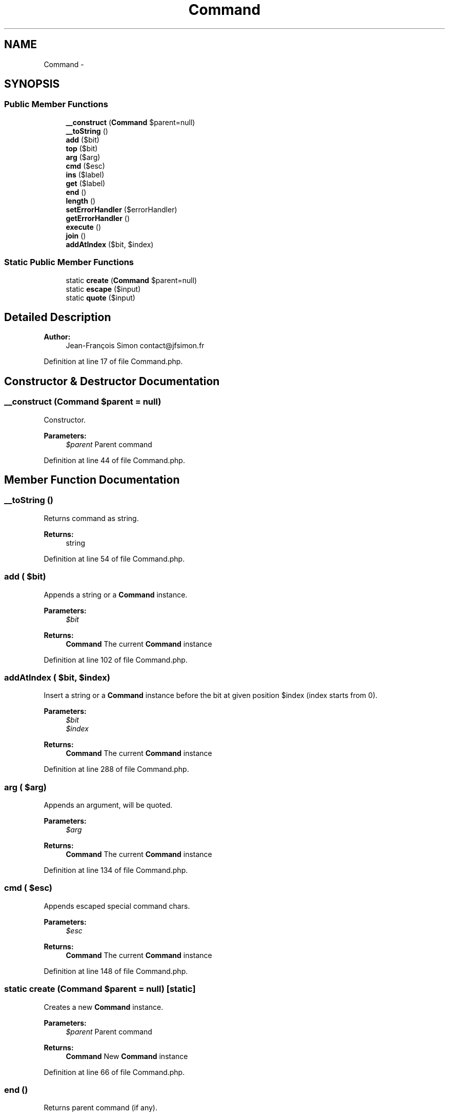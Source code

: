 .TH "Command" 3 "Tue Apr 14 2015" "Version 1.0" "VirtualSCADA" \" -*- nroff -*-
.ad l
.nh
.SH NAME
Command \- 
.SH SYNOPSIS
.br
.PP
.SS "Public Member Functions"

.in +1c
.ti -1c
.RI "\fB__construct\fP (\fBCommand\fP $parent=null)"
.br
.ti -1c
.RI "\fB__toString\fP ()"
.br
.ti -1c
.RI "\fBadd\fP ($bit)"
.br
.ti -1c
.RI "\fBtop\fP ($bit)"
.br
.ti -1c
.RI "\fBarg\fP ($arg)"
.br
.ti -1c
.RI "\fBcmd\fP ($esc)"
.br
.ti -1c
.RI "\fBins\fP ($label)"
.br
.ti -1c
.RI "\fBget\fP ($label)"
.br
.ti -1c
.RI "\fBend\fP ()"
.br
.ti -1c
.RI "\fBlength\fP ()"
.br
.ti -1c
.RI "\fBsetErrorHandler\fP (\\Closure $errorHandler)"
.br
.ti -1c
.RI "\fBgetErrorHandler\fP ()"
.br
.ti -1c
.RI "\fBexecute\fP ()"
.br
.ti -1c
.RI "\fBjoin\fP ()"
.br
.ti -1c
.RI "\fBaddAtIndex\fP ($bit, $index)"
.br
.in -1c
.SS "Static Public Member Functions"

.in +1c
.ti -1c
.RI "static \fBcreate\fP (\fBCommand\fP $parent=null)"
.br
.ti -1c
.RI "static \fBescape\fP ($input)"
.br
.ti -1c
.RI "static \fBquote\fP ($input)"
.br
.in -1c
.SH "Detailed Description"
.PP 

.PP
\fBAuthor:\fP
.RS 4
Jean-François Simon contact@jfsimon.fr 
.RE
.PP

.PP
Definition at line 17 of file Command\&.php\&.
.SH "Constructor & Destructor Documentation"
.PP 
.SS "__construct (\fBCommand\fP $parent = \fCnull\fP)"
Constructor\&.
.PP
\fBParameters:\fP
.RS 4
\fI$parent\fP Parent command 
.RE
.PP

.PP
Definition at line 44 of file Command\&.php\&.
.SH "Member Function Documentation"
.PP 
.SS "__toString ()"
Returns command as string\&.
.PP
\fBReturns:\fP
.RS 4
string 
.RE
.PP

.PP
Definition at line 54 of file Command\&.php\&.
.SS "add ( $bit)"
Appends a string or a \fBCommand\fP instance\&.
.PP
\fBParameters:\fP
.RS 4
\fI$bit\fP 
.RE
.PP
\fBReturns:\fP
.RS 4
\fBCommand\fP The current \fBCommand\fP instance 
.RE
.PP

.PP
Definition at line 102 of file Command\&.php\&.
.SS "addAtIndex ( $bit,  $index)"
Insert a string or a \fBCommand\fP instance before the bit at given position $index (index starts from 0)\&.
.PP
\fBParameters:\fP
.RS 4
\fI$bit\fP 
.br
\fI$index\fP 
.RE
.PP
\fBReturns:\fP
.RS 4
\fBCommand\fP The current \fBCommand\fP instance 
.RE
.PP

.PP
Definition at line 288 of file Command\&.php\&.
.SS "arg ( $arg)"
Appends an argument, will be quoted\&.
.PP
\fBParameters:\fP
.RS 4
\fI$arg\fP 
.RE
.PP
\fBReturns:\fP
.RS 4
\fBCommand\fP The current \fBCommand\fP instance 
.RE
.PP

.PP
Definition at line 134 of file Command\&.php\&.
.SS "cmd ( $esc)"
Appends escaped special command chars\&.
.PP
\fBParameters:\fP
.RS 4
\fI$esc\fP 
.RE
.PP
\fBReturns:\fP
.RS 4
\fBCommand\fP The current \fBCommand\fP instance 
.RE
.PP

.PP
Definition at line 148 of file Command\&.php\&.
.SS "static create (\fBCommand\fP $parent = \fCnull\fP)\fC [static]\fP"
Creates a new \fBCommand\fP instance\&.
.PP
\fBParameters:\fP
.RS 4
\fI$parent\fP Parent command
.RE
.PP
\fBReturns:\fP
.RS 4
\fBCommand\fP New \fBCommand\fP instance 
.RE
.PP

.PP
Definition at line 66 of file Command\&.php\&.
.SS "end ()"
Returns parent command (if any)\&.
.PP
\fBReturns:\fP
.RS 4
\fBCommand\fP Parent command
.RE
.PP
\fBExceptions:\fP
.RS 4
\fI\fP .RE
.PP

.PP
Definition at line 201 of file Command\&.php\&.
.SS "static escape ( $input)\fC [static]\fP"
Escapes special chars from input\&.
.PP
\fBParameters:\fP
.RS 4
\fI$input\fP \fBA\fP string to escape
.RE
.PP
\fBReturns:\fP
.RS 4
string The escaped string 
.RE
.PP

.PP
Definition at line 78 of file Command\&.php\&.
.SS "execute ()"
Executes current command\&.
.PP
\fBReturns:\fP
.RS 4
array The command result
.RE
.PP
\fBExceptions:\fP
.RS 4
\fI\fP .RE
.PP

.PP
Definition at line 247 of file Command\&.php\&.
.SS "get ( $label)"
Retrieves a previously labeled command\&.
.PP
\fBParameters:\fP
.RS 4
\fI$label\fP 
.RE
.PP
\fBReturns:\fP
.RS 4
\fBCommand\fP The labeled command
.RE
.PP
\fBExceptions:\fP
.RS 4
\fI\fP .RE
.PP

.PP
Definition at line 185 of file Command\&.php\&.
.SS "getErrorHandler ()"

.PP
\fBReturns:\fP
.RS 4
|null 
.RE
.PP

.PP
Definition at line 235 of file Command\&.php\&.
.SS "ins ( $label)"
Inserts a labeled command to feed later\&.
.PP
\fBParameters:\fP
.RS 4
\fI$label\fP The unique label
.RE
.PP
\fBReturns:\fP
.RS 4
\fBCommand\fP The current \fBCommand\fP instance
.RE
.PP
\fBExceptions:\fP
.RS 4
\fI\fP .RE
.PP

.PP
Definition at line 164 of file Command\&.php\&.
.SS "join ()"
Joins bits\&.
.PP
\fBReturns:\fP
.RS 4
string 
.RE
.PP

.PP
Definition at line 270 of file Command\&.php\&.
.SS "length ()"
Counts bits stored in command\&.
.PP
\fBReturns:\fP
.RS 4
int The bits count 
.RE
.PP

.PP
Definition at line 215 of file Command\&.php\&.
.SS "static quote ( $input)\fC [static]\fP"
Quotes input\&.
.PP
\fBParameters:\fP
.RS 4
\fI$input\fP An argument string
.RE
.PP
\fBReturns:\fP
.RS 4
string The quoted string 
.RE
.PP

.PP
Definition at line 90 of file Command\&.php\&.
.SS "setErrorHandler (\\Closure $errorHandler)"

.PP
\fBParameters:\fP
.RS 4
\fI$errorHandler\fP 
.RE
.PP
\fBReturns:\fP
.RS 4
\fBCommand\fP 
.RE
.PP

.PP
Definition at line 225 of file Command\&.php\&.
.SS "top ( $bit)"
Prepends a string or a command instance\&.
.PP
\fBParameters:\fP
.RS 4
\fI$bit\fP 
.RE
.PP
\fBReturns:\fP
.RS 4
\fBCommand\fP The current \fBCommand\fP instance 
.RE
.PP

.PP
Definition at line 116 of file Command\&.php\&.

.SH "Author"
.PP 
Generated automatically by Doxygen for VirtualSCADA from the source code\&.
